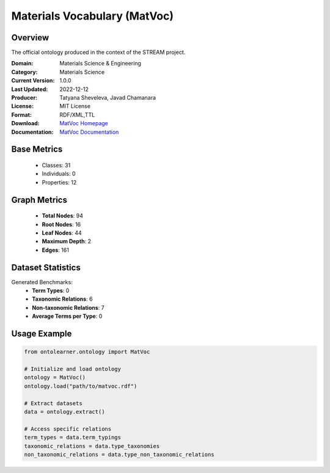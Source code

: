 Materials Vocabulary (MatVoc)
==============================

Overview
-----------------
The official ontology produced in the context of the STREAM project.

:Domain: Materials Science & Engineering
:Category: Materials Science
:Current Version: 1.0.0
:Last Updated: 2022-12-12
:Producer: Tatyana Sheveleva, Javad Chamanara
:License: MIT License
:Format: RDF/XML,TTL
:Download: `MatVoc Homepage <https://stream-project.github.io/#overv>`_
:Documentation: `MatVoc Documentation <https://stream-project.github.io/#overv>`_

Base Metrics
---------------
    - Classes: 31
    - Individuals: 0
    - Properties: 12

Graph Metrics
------------------
    - **Total Nodes**: 94
    - **Root Nodes**: 16
    - **Leaf Nodes**: 44
    - **Maximum Depth**: 2
    - **Edges**: 161

Dataset Statistics
-------------------
Generated Benchmarks:
    - **Term Types**: 0
    - **Taxonomic Relations**: 6
    - **Non-taxonomic Relations**: 7
    - **Average Terms per Type**: 0

Usage Example
------------------
.. code-block:: python

   from ontolearner.ontology import MatVoc

   # Initialize and load ontology
   ontology = MatVoc()
   ontology.load("path/to/matvoc.rdf")

   # Extract datasets
   data = ontology.extract()

   # Access specific relations
   term_types = data.term_typings
   taxonomic_relations = data.type_taxonomies
   non_taxonomic_relations = data.type_non_taxonomic_relations
